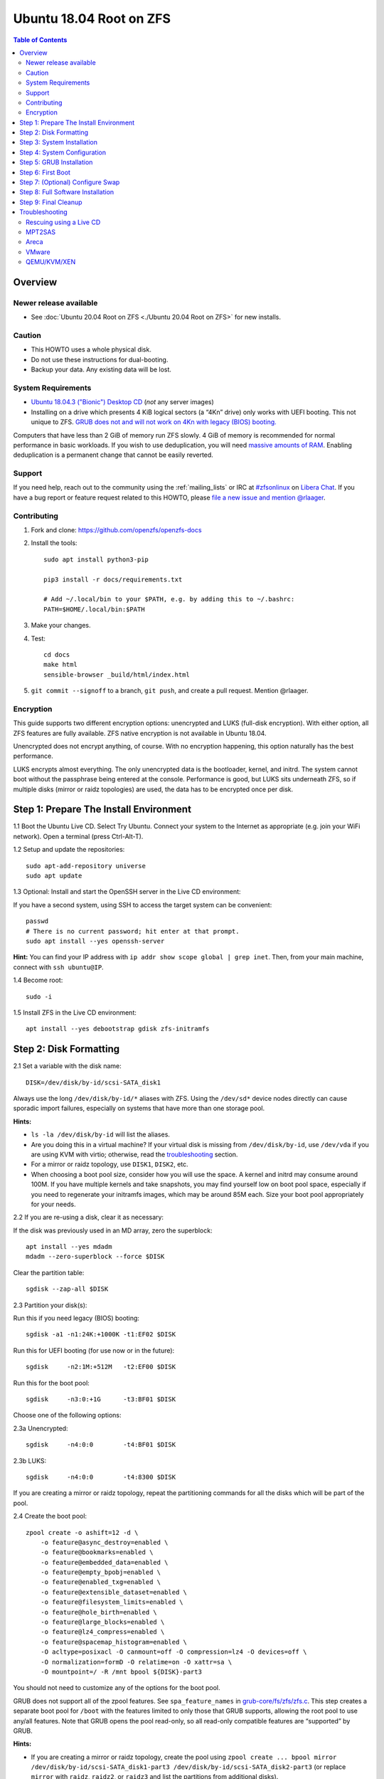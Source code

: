.. highlight:: sh

Ubuntu 18.04 Root on ZFS
========================

.. contents:: Table of Contents
  :local:

Overview
--------

Newer release available
~~~~~~~~~~~~~~~~~~~~~~~

- See :doc:`Ubuntu 20.04 Root on ZFS <./Ubuntu 20.04 Root on ZFS>` for new
  installs.

Caution
~~~~~~~

- This HOWTO uses a whole physical disk.
- Do not use these instructions for dual-booting.
- Backup your data. Any existing data will be lost.

System Requirements
~~~~~~~~~~~~~~~~~~~

- `Ubuntu 18.04.3 ("Bionic") Desktop
  CD <https://releases.ubuntu.com/18.04.3/ubuntu-18.04.3-desktop-amd64.iso>`__
  (*not* any server images)
- Installing on a drive which presents 4 KiB logical sectors (a “4Kn”
  drive) only works with UEFI booting. This not unique to ZFS. `GRUB
  does not and will not work on 4Kn with legacy (BIOS)
  booting. <http://savannah.gnu.org/bugs/?46700>`__

Computers that have less than 2 GiB of memory run ZFS slowly. 4 GiB of
memory is recommended for normal performance in basic workloads. If you
wish to use deduplication, you will need `massive amounts of
RAM <http://wiki.freebsd.org/ZFSTuningGuide#Deduplication>`__. Enabling
deduplication is a permanent change that cannot be easily reverted.

Support
~~~~~~~

If you need help, reach out to the community using the :ref:`mailing_lists` or IRC at
`#zfsonlinux <ircs://irc.libera.chat/#zfsonlinux>`__ on `Libera Chat
<https://libera.chat/>`__. If you have a bug report or feature request
related to this HOWTO, please `file a new issue and mention @rlaager
<https://github.com/openzfs/openzfs-docs/issues/new?body=@rlaager,%20I%20have%20the%20following%20issue%20with%20the%20Ubuntu%2018.04%20Root%20on%20ZFS%20HOWTO:>`__.

Contributing
~~~~~~~~~~~~

#. Fork and clone: https://github.com/openzfs/openzfs-docs

#. Install the tools::

    sudo apt install python3-pip

    pip3 install -r docs/requirements.txt

    # Add ~/.local/bin to your $PATH, e.g. by adding this to ~/.bashrc:
    PATH=$HOME/.local/bin:$PATH

#. Make your changes.

#. Test::

    cd docs
    make html
    sensible-browser _build/html/index.html

#. ``git commit --signoff`` to a branch, ``git push``, and create a pull
   request. Mention @rlaager.

Encryption
~~~~~~~~~~

This guide supports two different encryption options: unencrypted and
LUKS (full-disk encryption). With either option, all ZFS features are fully
available. ZFS native encryption is not available in Ubuntu 18.04.

Unencrypted does not encrypt anything, of course. With no encryption
happening, this option naturally has the best performance.

LUKS encrypts almost everything. The only unencrypted data is the bootloader,
kernel, and initrd. The system cannot boot without the passphrase being
entered at the console. Performance is good, but LUKS sits underneath ZFS, so
if multiple disks (mirror or raidz topologies) are used, the data has to be
encrypted once per disk.

Step 1: Prepare The Install Environment
---------------------------------------

1.1 Boot the Ubuntu Live CD. Select Try Ubuntu. Connect your system to
the Internet as appropriate (e.g. join your WiFi network). Open a
terminal (press Ctrl-Alt-T).

1.2 Setup and update the repositories::

  sudo apt-add-repository universe
  sudo apt update

1.3 Optional: Install and start the OpenSSH server in the Live CD
environment:

If you have a second system, using SSH to access the target system can
be convenient::

  passwd
  # There is no current password; hit enter at that prompt.
  sudo apt install --yes openssh-server

**Hint:** You can find your IP address with
``ip addr show scope global | grep inet``. Then, from your main machine,
connect with ``ssh ubuntu@IP``.

1.4 Become root::

  sudo -i

1.5 Install ZFS in the Live CD environment::

  apt install --yes debootstrap gdisk zfs-initramfs

Step 2: Disk Formatting
-----------------------

2.1 Set a variable with the disk name::

  DISK=/dev/disk/by-id/scsi-SATA_disk1

Always use the long ``/dev/disk/by-id/*`` aliases with ZFS. Using the
``/dev/sd*`` device nodes directly can cause sporadic import failures,
especially on systems that have more than one storage pool.

**Hints:**

- ``ls -la /dev/disk/by-id`` will list the aliases.
- Are you doing this in a virtual machine? If your virtual disk is
  missing from ``/dev/disk/by-id``, use ``/dev/vda`` if you are using
  KVM with virtio; otherwise, read the
  `troubleshooting <#troubleshooting>`__ section.
- For a mirror or raidz topology, use ``DISK1``, ``DISK2``, etc.
- When choosing a boot pool size, consider how you will use the space. A kernel
  and initrd may consume around 100M. If you have multiple kernels and take
  snapshots, you may find yourself low on boot pool space, especially if you
  need to regenerate your initramfs images, which may be around 85M each. Size
  your boot pool appropriately for your needs.

2.2 If you are re-using a disk, clear it as necessary:

If the disk was previously used in an MD array, zero the superblock::

  apt install --yes mdadm
  mdadm --zero-superblock --force $DISK

Clear the partition table::

  sgdisk --zap-all $DISK

2.3 Partition your disk(s):

Run this if you need legacy (BIOS) booting::

  sgdisk -a1 -n1:24K:+1000K -t1:EF02 $DISK

Run this for UEFI booting (for use now or in the future)::

  sgdisk     -n2:1M:+512M   -t2:EF00 $DISK

Run this for the boot pool::

  sgdisk     -n3:0:+1G      -t3:BF01 $DISK

Choose one of the following options:

2.3a Unencrypted::

  sgdisk     -n4:0:0        -t4:BF01 $DISK

2.3b LUKS::

  sgdisk     -n4:0:0        -t4:8300 $DISK

If you are creating a mirror or raidz topology, repeat the partitioning
commands for all the disks which will be part of the pool.

2.4 Create the boot pool::

  zpool create -o ashift=12 -d \
      -o feature@async_destroy=enabled \
      -o feature@bookmarks=enabled \
      -o feature@embedded_data=enabled \
      -o feature@empty_bpobj=enabled \
      -o feature@enabled_txg=enabled \
      -o feature@extensible_dataset=enabled \
      -o feature@filesystem_limits=enabled \
      -o feature@hole_birth=enabled \
      -o feature@large_blocks=enabled \
      -o feature@lz4_compress=enabled \
      -o feature@spacemap_histogram=enabled \
      -O acltype=posixacl -O canmount=off -O compression=lz4 -O devices=off \
      -O normalization=formD -O relatime=on -O xattr=sa \
      -O mountpoint=/ -R /mnt bpool ${DISK}-part3

You should not need to customize any of the options for the boot pool.

GRUB does not support all of the zpool features. See
``spa_feature_names`` in
`grub-core/fs/zfs/zfs.c <http://git.savannah.gnu.org/cgit/grub.git/tree/grub-core/fs/zfs/zfs.c#n276>`__.
This step creates a separate boot pool for ``/boot`` with the features
limited to only those that GRUB supports, allowing the root pool to use
any/all features. Note that GRUB opens the pool read-only, so all
read-only compatible features are “supported” by GRUB.

**Hints:**

- If you are creating a mirror or raidz topology, create the pool using
  ``zpool create ... bpool mirror /dev/disk/by-id/scsi-SATA_disk1-part3 /dev/disk/by-id/scsi-SATA_disk2-part3``
  (or replace ``mirror`` with ``raidz``, ``raidz2``, or ``raidz3`` and
  list the partitions from additional disks).
- The pool name is arbitrary. If changed, the new name must be used
  consistently. The ``bpool`` convention originated in this HOWTO.

**Feature Notes:**

- As a read-only compatible feature, the ``userobj_accounting`` feature should
  be compatible in theory, but in practice, GRUB can fail with an “invalid
  dnode type” error. This feature does not matter for ``/boot`` anyway.

2.5 Create the root pool:

Choose one of the following options:

2.5a Unencrypted::

  zpool create -o ashift=12 \
      -O acltype=posixacl -O canmount=off -O compression=lz4 \
      -O dnodesize=auto -O normalization=formD -O relatime=on -O xattr=sa \
      -O mountpoint=/ -R /mnt rpool ${DISK}-part4

2.5b LUKS::

  cryptsetup luksFormat -c aes-xts-plain64 -s 512 -h sha256 ${DISK}-part4
  cryptsetup luksOpen ${DISK}-part4 luks1
  zpool create -o ashift=12 \
      -O acltype=posixacl -O canmount=off -O compression=lz4 \
      -O dnodesize=auto -O normalization=formD -O relatime=on -O xattr=sa \
      -O mountpoint=/ -R /mnt rpool /dev/mapper/luks1

**Notes:**

- The use of ``ashift=12`` is recommended here because many drives
  today have 4 KiB (or larger) physical sectors, even though they
  present 512 B logical sectors. Also, a future replacement drive may
  have 4 KiB physical sectors (in which case ``ashift=12`` is desirable)
  or 4 KiB logical sectors (in which case ``ashift=12`` is required).
- Setting ``-O acltype=posixacl`` enables POSIX ACLs globally. If you
  do not want this, remove that option, but later add
  ``-o acltype=posixacl`` (note: lowercase “o”) to the ``zfs create``
  for ``/var/log``, as `journald requires
  ACLs <https://askubuntu.com/questions/970886/journalctl-says-failed-to-search-journal-acl-operation-not-supported>`__
- Setting ``normalization=formD`` eliminates some corner cases relating
  to UTF-8 filename normalization. It also implies ``utf8only=on``,
  which means that only UTF-8 filenames are allowed. If you care to
  support non-UTF-8 filenames, do not use this option. For a discussion
  of why requiring UTF-8 filenames may be a bad idea, see `The problems
  with enforced UTF-8 only
  filenames <http://utcc.utoronto.ca/~cks/space/blog/linux/ForcedUTF8Filenames>`__.
- ``recordsize`` is unset (leaving it at the default of 128 KiB). If you want to
  tune it (e.g. ``-o recordsize=1M``), see `these
  <https://jrs-s.net/2019/04/03/on-zfs-recordsize/>`__ `various
  <http://blog.programster.org/zfs-record-size>`__ `blog
  <https://utcc.utoronto.ca/~cks/space/blog/solaris/ZFSFileRecordsizeGrowth>`__
  `posts
  <https://utcc.utoronto.ca/~cks/space/blog/solaris/ZFSRecordsizeAndCompression>`__.
- Setting ``relatime=on`` is a middle ground between classic POSIX
  ``atime`` behavior (with its significant performance impact) and
  ``atime=off`` (which provides the best performance by completely
  disabling atime updates). Since Linux 2.6.30, ``relatime`` has been
  the default for other filesystems. See `RedHat’s
  documentation <https://access.redhat.com/documentation/en-us/red_hat_enterprise_linux/6/html/power_management_guide/relatime>`__
  for further information.
- Setting ``xattr=sa`` `vastly improves the performance of extended
  attributes <https://github.com/zfsonlinux/zfs/commit/82a37189aac955c81a59a5ecc3400475adb56355>`__.
  Inside ZFS, extended attributes are used to implement POSIX ACLs.
  Extended attributes can also be used by user-space applications.
  `They are used by some desktop GUI
  applications. <https://en.wikipedia.org/wiki/Extended_file_attributes#Linux>`__
  `They can be used by Samba to store Windows ACLs and DOS attributes;
  they are required for a Samba Active Directory domain
  controller. <https://wiki.samba.org/index.php/Setting_up_a_Share_Using_Windows_ACLs>`__
  Note that ``xattr=sa`` is
  `Linux-specific <https://openzfs.org/wiki/Platform_code_differences>`__.
  If you move your ``xattr=sa`` pool to another OpenZFS implementation
  besides ZFS-on-Linux, extended attributes will not be readable
  (though your data will be). If portability of extended attributes is
  important to you, omit the ``-O xattr=sa`` above. Even if you do not
  want ``xattr=sa`` for the whole pool, it is probably fine to use it
  for ``/var/log``.
- Make sure to include the ``-part4`` portion of the drive path. If you
  forget that, you are specifying the whole disk, which ZFS will then
  re-partition, and you will lose the bootloader partition(s).
- For LUKS, the key size chosen is 512 bits. However, XTS mode requires
  two keys, so the LUKS key is split in half. Thus, ``-s 512`` means
  AES-256.
- Your passphrase will likely be the weakest link. Choose wisely. See
  `section 5 of the cryptsetup
  FAQ <https://gitlab.com/cryptsetup/cryptsetup/wikis/FrequentlyAskedQuestions#5-security-aspects>`__
  for guidance.

**Hints:**

- If you are creating a mirror or raidz topology, create the pool using
  ``zpool create ... rpool mirror /dev/disk/by-id/scsi-SATA_disk1-part4 /dev/disk/by-id/scsi-SATA_disk2-part4``
  (or replace ``mirror`` with ``raidz``, ``raidz2``, or ``raidz3`` and
  list the partitions from additional disks). For LUKS, use
  ``/dev/mapper/luks1``, ``/dev/mapper/luks2``, etc., which you will
  have to create using ``cryptsetup``.
- The pool name is arbitrary. If changed, the new name must be used
  consistently. On systems that can automatically install to ZFS, the
  root pool is named ``rpool`` by default.

Step 3: System Installation
---------------------------

3.1 Create filesystem datasets to act as containers::

  zfs create -o canmount=off -o mountpoint=none rpool/ROOT
  zfs create -o canmount=off -o mountpoint=none bpool/BOOT

On Solaris systems, the root filesystem is cloned and the suffix is
incremented for major system changes through ``pkg image-update`` or
``beadm``. Similar functionality has been implemented in Ubuntu 20.04 with the
``zsys`` tool, though its dataset layout is more complicated. Even without
such a tool, the `rpool/ROOT` and `bpool/BOOT` containers can still be used
for manually created clones.

3.2 Create filesystem datasets for the root and boot filesystems::

  zfs create -o canmount=noauto -o mountpoint=/ rpool/ROOT/ubuntu
  zfs mount rpool/ROOT/ubuntu

  zfs create -o canmount=noauto -o mountpoint=/boot bpool/BOOT/ubuntu
  zfs mount bpool/BOOT/ubuntu

With ZFS, it is not normally necessary to use a mount command (either
``mount`` or ``zfs mount``). This situation is an exception because of
``canmount=noauto``.

3.3 Create datasets::

  zfs create                                 rpool/home
  zfs create -o mountpoint=/root             rpool/home/root
  zfs create -o canmount=off                 rpool/var
  zfs create -o canmount=off                 rpool/var/lib
  zfs create                                 rpool/var/log
  zfs create                                 rpool/var/spool

The datasets below are optional, depending on your preferences and/or
software choices.

If you wish to exclude these from snapshots::

  zfs create -o com.sun:auto-snapshot=false  rpool/var/cache
  zfs create -o com.sun:auto-snapshot=false  rpool/var/tmp
  chmod 1777 /mnt/var/tmp

If you use /opt on this system::

  zfs create                                 rpool/opt

If you use /srv on this system::

  zfs create                                 rpool/srv

If you use /usr/local on this system::

  zfs create -o canmount=off                 rpool/usr
  zfs create                                 rpool/usr/local

If this system will have games installed::

  zfs create                                 rpool/var/games

If this system will store local email in /var/mail::

  zfs create                                 rpool/var/mail

If this system will use Snap packages::

  zfs create                                 rpool/var/snap

If you use /var/www on this system::

  zfs create                                 rpool/var/www

If this system will use GNOME::

  zfs create                                 rpool/var/lib/AccountsService

If this system will use Docker (which manages its own datasets &
snapshots)::

  zfs create -o com.sun:auto-snapshot=false  rpool/var/lib/docker

If this system will use NFS (locking)::

  zfs create -o com.sun:auto-snapshot=false  rpool/var/lib/nfs

A tmpfs is recommended later, but if you want a separate dataset for
``/tmp``::

  zfs create -o com.sun:auto-snapshot=false  rpool/tmp
  chmod 1777 /mnt/tmp

The primary goal of this dataset layout is to separate the OS from user data.
This allows the root filesystem to be rolled back without rolling back user
data. The ``com.sun.auto-snapshot`` setting is used by some ZFS
snapshot utilities to exclude transient data.

If you do nothing extra, ``/tmp`` will be stored as part of the root
filesystem. Alternatively, you can create a separate dataset for
``/tmp``, as shown above. This keeps the ``/tmp`` data out of snapshots
of your root filesystem. It also allows you to set a quota on
``rpool/tmp``, if you want to limit the maximum space used. Otherwise,
you can use a tmpfs (RAM filesystem) later.

3.4 Install the minimal system::

  debootstrap bionic /mnt
  zfs set devices=off rpool

The ``debootstrap`` command leaves the new system in an unconfigured
state. An alternative to using ``debootstrap`` is to copy the entirety
of a working system into the new ZFS root.

Step 4: System Configuration
----------------------------

4.1 Configure the hostname:

Replace ``HOSTNAME`` with the desired hostname::

  echo HOSTNAME > /mnt/etc/hostname
  vi /mnt/etc/hosts

.. code-block:: text

  Add a line:
  127.0.1.1       HOSTNAME
  or if the system has a real name in DNS:
  127.0.1.1       FQDN HOSTNAME

**Hint:** Use ``nano`` if you find ``vi`` confusing.

4.2 Configure the network interface:

Find the interface name::

  ip addr show

Adjust NAME below to match your interface name::

  vi /mnt/etc/netplan/01-netcfg.yaml

.. code-block:: yaml

  network:
    version: 2
    ethernets:
      NAME:
        dhcp4: true

Customize this file if the system is not a DHCP client.

4.3 Configure the package sources::

  vi /mnt/etc/apt/sources.list

.. code-block:: sourceslist

  deb http://archive.ubuntu.com/ubuntu bionic main restricted universe multiverse
  deb http://archive.ubuntu.com/ubuntu bionic-updates main restricted universe multiverse
  deb http://archive.ubuntu.com/ubuntu bionic-backports main restricted universe multiverse
  deb http://security.ubuntu.com/ubuntu bionic-security main restricted universe multiverse

4.4 Bind the virtual filesystems from the LiveCD environment to the new
system and ``chroot`` into it::

  mount --rbind /dev  /mnt/dev
  mount --rbind /proc /mnt/proc
  mount --rbind /sys  /mnt/sys
  chroot /mnt /usr/bin/env DISK=$DISK bash --login

**Note:** This is using ``--rbind``, not ``--bind``.

4.5 Configure a basic system environment::

  ln -s /proc/self/mounts /etc/mtab
  apt update

Even if you prefer a non-English system language, always ensure that
``en_US.UTF-8`` is available::

  dpkg-reconfigure locales
  dpkg-reconfigure tzdata

If you prefer ``nano`` over ``vi``, install it::

  apt install --yes nano

4.6 Install ZFS in the chroot environment for the new system::

  apt install --yes --no-install-recommends linux-image-generic
  apt install --yes zfs-initramfs

**Hint:** For the HWE kernel, install ``linux-image-generic-hwe-18.04``
instead of ``linux-image-generic``.

4.7 For LUKS installs only, setup ``/etc/crypttab``::

  apt install --yes cryptsetup

  echo luks1 UUID=$(blkid -s UUID -o value ${DISK}-part4) none \
      luks,discard,initramfs > /etc/crypttab

The use of ``initramfs`` is a work-around for `cryptsetup does not support ZFS
<https://bugs.launchpad.net/ubuntu/+source/cryptsetup/+bug/1612906>`__.

**Hint:** If you are creating a mirror or raidz topology, repeat the
``/etc/crypttab`` entries for ``luks2``, etc. adjusting for each disk.

4.8 Install GRUB

Choose one of the following options:

4.8a Install GRUB for legacy (BIOS) booting::

  apt install --yes grub-pc

Select (using the space bar) all of the disks (not partitions) in your pool.

4.8b Install GRUB for UEFI booting::

  apt install dosfstools
  mkdosfs -F 32 -s 1 -n EFI ${DISK}-part2
  mkdir /boot/efi
  echo PARTUUID=$(blkid -s PARTUUID -o value ${DISK}-part2) \
      /boot/efi vfat nofail,x-systemd.device-timeout=1 0 1 >> /etc/fstab
  mount /boot/efi
  apt install --yes grub-efi-amd64-signed shim-signed

**Notes:**

- The ``-s 1`` for ``mkdosfs`` is only necessary for drives which present
  4 KiB logical sectors (“4Kn” drives) to meet the minimum cluster size
  (given the partition size of 512 MiB) for FAT32. It also works fine on
  drives which present 512 B sectors.
- For a mirror or raidz topology, this step only installs GRUB on the
  first disk. The other disk(s) will be handled later.

4.9 (Optional): Remove os-prober::

    apt purge --yes os-prober

This avoids error messages from `update-grub`.  `os-prober` is only necessary
in dual-boot configurations.

4.10 Set a root password::

  passwd

4.11 Enable importing bpool

This ensures that ``bpool`` is always imported, regardless of whether
``/etc/zfs/zpool.cache`` exists, whether it is in the cachefile or not,
or whether ``zfs-import-scan.service`` is enabled.

::

      vi /etc/systemd/system/zfs-import-bpool.service

.. code-block:: ini

      [Unit]
      DefaultDependencies=no
      Before=zfs-import-scan.service
      Before=zfs-import-cache.service

      [Service]
      Type=oneshot
      RemainAfterExit=yes
      ExecStart=/sbin/zpool import -N -o cachefile=none bpool

      [Install]
      WantedBy=zfs-import.target

::

  systemctl enable zfs-import-bpool.service

4.12 Optional (but recommended): Mount a tmpfs to ``/tmp``

If you chose to create a ``/tmp`` dataset above, skip this step, as they
are mutually exclusive choices. Otherwise, you can put ``/tmp`` on a
tmpfs (RAM filesystem) by enabling the ``tmp.mount`` unit.

::

  cp /usr/share/systemd/tmp.mount /etc/systemd/system/
  systemctl enable tmp.mount

4.13 Setup system groups::

  addgroup --system lpadmin
  addgroup --system sambashare

Step 5: GRUB Installation
-------------------------

5.1 Verify that the ZFS boot filesystem is recognized::

  grub-probe /boot

5.2 Refresh the initrd files::

  update-initramfs -c -k all

**Note:** When using LUKS, this will print “WARNING could not determine
root device from /etc/fstab”. This is because `cryptsetup does not
support ZFS
<https://bugs.launchpad.net/ubuntu/+source/cryptsetup/+bug/1612906>`__.

5.3 Workaround GRUB's missing zpool-features support::

  vi /etc/default/grub
  # Set: GRUB_CMDLINE_LINUX="root=ZFS=rpool/ROOT/ubuntu"

5.4 Optional (but highly recommended): Make debugging GRUB easier::

  vi /etc/default/grub
  # Comment out: GRUB_TIMEOUT_STYLE=hidden
  # Set: GRUB_TIMEOUT=5
  # Below GRUB_TIMEOUT, add: GRUB_RECORDFAIL_TIMEOUT=5
  # Remove quiet and splash from: GRUB_CMDLINE_LINUX_DEFAULT
  # Uncomment: GRUB_TERMINAL=console
  # Save and quit.

Later, once the system has rebooted twice and you are sure everything is
working, you can undo these changes, if desired.

5.5 Update the boot configuration::

  update-grub

**Note:** Ignore errors from ``osprober``, if present.

5.6 Install the boot loader:

5.6a For legacy (BIOS) booting, install GRUB to the MBR::

  grub-install $DISK

Note that you are installing GRUB to the whole disk, not a partition.

If you are creating a mirror or raidz topology, repeat the
``grub-install`` command for each disk in the pool.

5.6b For UEFI booting, install GRUB::

  grub-install --target=x86_64-efi --efi-directory=/boot/efi \
      --bootloader-id=ubuntu --recheck --no-floppy

It is not necessary to specify the disk here. If you are creating a
mirror or raidz topology, the additional disks will be handled later.

5.7 Fix filesystem mount ordering:

`Until ZFS gains a systemd mount
generator <https://github.com/zfsonlinux/zfs/issues/4898>`__, there are
races between mounting filesystems and starting certain daemons. In
practice, the issues (e.g.
`#5754 <https://github.com/zfsonlinux/zfs/issues/5754>`__) seem to be
with certain filesystems in ``/var``, specifically ``/var/log`` and
``/var/tmp``. Setting these to use ``legacy`` mounting, and listing them
in ``/etc/fstab`` makes systemd aware that these are separate
mountpoints. In turn, ``rsyslog.service`` depends on ``var-log.mount``
by way of ``local-fs.target`` and services using the ``PrivateTmp``
feature of systemd automatically use ``After=var-tmp.mount``.

Until there is support for mounting ``/boot`` in the initramfs, we also
need to mount that, because it was marked ``canmount=noauto``. Also,
with UEFI, we need to ensure it is mounted before its child filesystem
``/boot/efi``.

``rpool`` is guaranteed to be imported by the initramfs, so there is no
point in adding ``x-systemd.requires=zfs-import.target`` to those
filesystems.

For UEFI booting, unmount /boot/efi first::

  umount /boot/efi

Everything else applies to both BIOS and UEFI booting::

  zfs set mountpoint=legacy bpool/BOOT/ubuntu
  echo bpool/BOOT/ubuntu /boot zfs \
      nodev,relatime,x-systemd.requires=zfs-import-bpool.service 0 0 >> /etc/fstab

  zfs set mountpoint=legacy rpool/var/log
  echo rpool/var/log /var/log zfs nodev,relatime 0 0 >> /etc/fstab

  zfs set mountpoint=legacy rpool/var/spool
  echo rpool/var/spool /var/spool zfs nodev,relatime 0 0 >> /etc/fstab

If you created a /var/tmp dataset::

  zfs set mountpoint=legacy rpool/var/tmp
  echo rpool/var/tmp /var/tmp zfs nodev,relatime 0 0 >> /etc/fstab

If you created a /tmp dataset::

  zfs set mountpoint=legacy rpool/tmp
  echo rpool/tmp /tmp zfs nodev,relatime 0 0 >> /etc/fstab

Step 6: First Boot
------------------

6.1 Snapshot the initial installation::

  zfs snapshot bpool/BOOT/ubuntu@install
  zfs snapshot rpool/ROOT/ubuntu@install

In the future, you will likely want to take snapshots before each
upgrade, and remove old snapshots (including this one) at some point to
save space.

6.2 Exit from the ``chroot`` environment back to the LiveCD environment::

  exit

6.3 Run these commands in the LiveCD environment to unmount all
filesystems::

  mount | grep -v zfs | tac | awk '/\/mnt/ {print $3}' | xargs -i{} umount -lf {}
  zpool export -a

6.4 Reboot::

  reboot

Wait for the newly installed system to boot normally. Login as root.

6.5 Create a user account:

Replace ``username`` with your desired username::

  zfs create rpool/home/username
  adduser username

  cp -a /etc/skel/. /home/username
  chown -R username:username /home/username
  usermod -a -G audio,cdrom,dip,floppy,netdev,plugdev,sudo,video username

6.6 Mirror GRUB

If you installed to multiple disks, install GRUB on the additional
disks:

6.6a For legacy (BIOS) booting::

  dpkg-reconfigure grub-pc
  Hit enter until you get to the device selection screen.
  Select (using the space bar) all of the disks (not partitions) in your pool.

6.6b For UEFI booting::

  umount /boot/efi

For the second and subsequent disks (increment ubuntu-2 to -3, etc.)::

  dd if=/dev/disk/by-id/scsi-SATA_disk1-part2 \
     of=/dev/disk/by-id/scsi-SATA_disk2-part2
  efibootmgr -c -g -d /dev/disk/by-id/scsi-SATA_disk2 \
      -p 2 -L "ubuntu-2" -l '\EFI\ubuntu\shimx64.efi'

  mount /boot/efi

Step 7: (Optional) Configure Swap
---------------------------------

**Caution**: On systems with extremely high memory pressure, using a
zvol for swap can result in lockup, regardless of how much swap is still
available. This issue is currently being investigated in:
`https://github.com/zfsonlinux/zfs/issues/7734 <https://github.com/zfsonlinux/zfs/issues/7734>`__

7.1 Create a volume dataset (zvol) for use as a swap device::

  zfs create -V 4G -b $(getconf PAGESIZE) -o compression=zle \
      -o logbias=throughput -o sync=always \
      -o primarycache=metadata -o secondarycache=none \
      -o com.sun:auto-snapshot=false rpool/swap

You can adjust the size (the ``4G`` part) to your needs.

The compression algorithm is set to ``zle`` because it is the cheapest
available algorithm. As this guide recommends ``ashift=12`` (4 kiB
blocks on disk), the common case of a 4 kiB page size means that no
compression algorithm can reduce I/O. The exception is all-zero pages,
which are dropped by ZFS; but some form of compression has to be enabled
to get this behavior.

7.2 Configure the swap device:

**Caution**: Always use long ``/dev/zvol`` aliases in configuration
files. Never use a short ``/dev/zdX`` device name.

::

  mkswap -f /dev/zvol/rpool/swap
  echo /dev/zvol/rpool/swap none swap discard 0 0 >> /etc/fstab
  echo RESUME=none > /etc/initramfs-tools/conf.d/resume

The ``RESUME=none`` is necessary to disable resuming from hibernation.
This does not work, as the zvol is not present (because the pool has not
yet been imported) at the time the resume script runs. If it is not
disabled, the boot process hangs for 30 seconds waiting for the swap
zvol to appear.

7.3 Enable the swap device::

  swapon -av

Step 8: Full Software Installation
----------------------------------

8.1 Upgrade the minimal system::

  apt dist-upgrade --yes

8.2 Install a regular set of software:

Choose one of the following options:

8.2a Install a command-line environment only::

  apt install --yes ubuntu-standard

8.2b Install a full GUI environment::

  apt install --yes ubuntu-desktop
  vi /etc/gdm3/custom.conf
  # In the [daemon] section, add: InitialSetupEnable=false

**Hint**: If you are installing a full GUI environment, you will likely
want to manage your network with NetworkManager::

  rm /mnt/etc/netplan/01-netcfg.yaml
  vi /etc/netplan/01-network-manager-all.yaml

.. code-block:: yaml

  network:
    version: 2
    renderer: NetworkManager

8.3 Optional: Disable log compression:

As ``/var/log`` is already compressed by ZFS, logrotate’s compression is
going to burn CPU and disk I/O for (in most cases) very little gain.
Also, if you are making snapshots of ``/var/log``, logrotate’s
compression will actually waste space, as the uncompressed data will
live on in the snapshot. You can edit the files in ``/etc/logrotate.d``
by hand to comment out ``compress``, or use this loop (copy-and-paste
highly recommended)::

  for file in /etc/logrotate.d/* ; do
      if grep -Eq "(^|[^#y])compress" "$file" ; then
          sed -i -r "s/(^|[^#y])(compress)/\1#\2/" "$file"
      fi
  done

8.4 Reboot::

  reboot

Step 9: Final Cleanup
---------------------

9.1 Wait for the system to boot normally. Login using the account you
created. Ensure the system (including networking) works normally.

9.2 Optional: Delete the snapshots of the initial installation::

  sudo zfs destroy bpool/BOOT/ubuntu@install
  sudo zfs destroy rpool/ROOT/ubuntu@install

9.3 Optional: Disable the root password::

  sudo usermod -p '*' root

9.4 Optional: Re-enable the graphical boot process:

If you prefer the graphical boot process, you can re-enable it now. If
you are using LUKS, it makes the prompt look nicer.

::

  sudo vi /etc/default/grub
  # Uncomment: GRUB_TIMEOUT_STYLE=hidden
  # Add quiet and splash to: GRUB_CMDLINE_LINUX_DEFAULT
  # Comment out: GRUB_TERMINAL=console
  # Save and quit.

  sudo update-grub

**Note:** Ignore errors from ``osprober``, if present.

9.5 Optional: For LUKS installs only, backup the LUKS header::

  sudo cryptsetup luksHeaderBackup /dev/disk/by-id/scsi-SATA_disk1-part4 \
      --header-backup-file luks1-header.dat

Store that backup somewhere safe (e.g. cloud storage). It is protected
by your LUKS passphrase, but you may wish to use additional encryption.

**Hint:** If you created a mirror or raidz topology, repeat this for
each LUKS volume (``luks2``, etc.).

Troubleshooting
---------------

Rescuing using a Live CD
~~~~~~~~~~~~~~~~~~~~~~~~

Go through `Step 1: Prepare The Install
Environment <#step-1-prepare-the-install-environment>`__.

For LUKS, first unlock the disk(s)::

  cryptsetup luksOpen /dev/disk/by-id/scsi-SATA_disk1-part4 luks1
  # Repeat for additional disks, if this is a mirror or raidz topology.

Mount everything correctly::

  zpool export -a
  zpool import -N -R /mnt rpool
  zpool import -N -R /mnt bpool
  zfs mount rpool/ROOT/ubuntu
  zfs mount -a

If needed, you can chroot into your installed environment::

  mount --rbind /dev  /mnt/dev
  mount --rbind /proc /mnt/proc
  mount --rbind /sys  /mnt/sys
  chroot /mnt /bin/bash --login
  mount /boot
  mount -a

Do whatever you need to do to fix your system.

When done, cleanup::

  exit
  mount | grep -v zfs | tac | awk '/\/mnt/ {print $3}' | xargs -i{} umount -lf {}
  zpool export -a
  reboot

MPT2SAS
~~~~~~~

Most problem reports for this tutorial involve ``mpt2sas`` hardware that
does slow asynchronous drive initialization, like some IBM M1015 or
OEM-branded cards that have been flashed to the reference LSI firmware.

The basic problem is that disks on these controllers are not visible to
the Linux kernel until after the regular system is started, and ZoL does
not hotplug pool members. See
`https://github.com/zfsonlinux/zfs/issues/330 <https://github.com/zfsonlinux/zfs/issues/330>`__.

Most LSI cards are perfectly compatible with ZoL. If your card has this
glitch, try setting ``ZFS_INITRD_PRE_MOUNTROOT_SLEEP=X`` in
``/etc/default/zfs``. The system will wait ``X`` seconds for all drives to
appear before importing the pool.

Areca
~~~~~

Systems that require the ``arcsas`` blob driver should add it to the
``/etc/initramfs-tools/modules`` file and run
``update-initramfs -c -k all``.

Upgrade or downgrade the Areca driver if something like
``RIP: 0010:[<ffffffff8101b316>]  [<ffffffff8101b316>] native_read_tsc+0x6/0x20``
appears anywhere in kernel log. ZoL is unstable on systems that emit
this error message.

VMware
~~~~~~

- Set ``disk.EnableUUID = "TRUE"`` in the vmx file or vsphere
  configuration. Doing this ensures that ``/dev/disk`` aliases are
  created in the guest.

QEMU/KVM/XEN
~~~~~~~~~~~~

Set a unique serial number on each virtual disk using libvirt or qemu
(e.g. ``-drive if=none,id=disk1,file=disk1.qcow2,serial=1234567890``).

To be able to use UEFI in guests (instead of only BIOS booting), run
this on the host::

  sudo apt install ovmf
  sudo vi /etc/libvirt/qemu.conf

Uncomment these lines:

.. code-block:: text

  nvram = [
     "/usr/share/OVMF/OVMF_CODE.fd:/usr/share/OVMF/OVMF_VARS.fd",
     "/usr/share/AAVMF/AAVMF_CODE.fd:/usr/share/AAVMF/AAVMF_VARS.fd"
  ]

::

  sudo systemctl restart libvirtd.service
